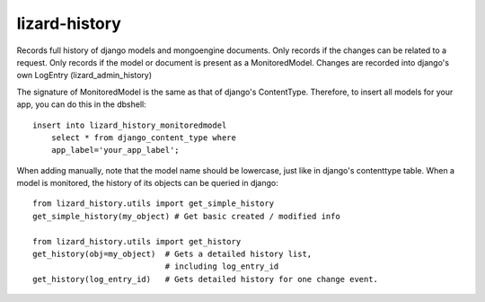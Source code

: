 lizard-history
==========================================

Records full history of django models and mongoengine documents. Only
records if the changes can be related to a request. Only records if the
model or document is present as a MonitoredModel. Changes are recorded
into django's own LogEntry (lizard_admin_history)

The signature of MonitoredModel is the same as that of django's
ContentType. Therefore, to insert all models for your app, you can do
this in the dbshell::

    insert into lizard_history_monitoredmodel
        select * from django_content_type where
        app_label='your_app_label';

When adding manually, note that the model name should be lowercase,
just like in django's contenttype table. When a model is monitored,
the history of its objects can be queried in django::

    from lizard_history.utils import get_simple_history
    get_simple_history(my_object) # Get basic created / modified info

    from lizard_history.utils import get_history
    get_history(obj=my_object)  # Gets a detailed history list,
                                # including log_entry_id
    get_history(log_entry_id)   # Gets detailed history for one change event.
